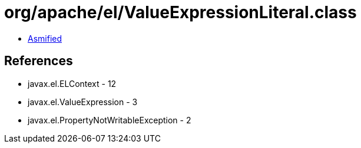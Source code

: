 = org/apache/el/ValueExpressionLiteral.class

 - link:ValueExpressionLiteral-asmified.java[Asmified]

== References

 - javax.el.ELContext - 12
 - javax.el.ValueExpression - 3
 - javax.el.PropertyNotWritableException - 2
